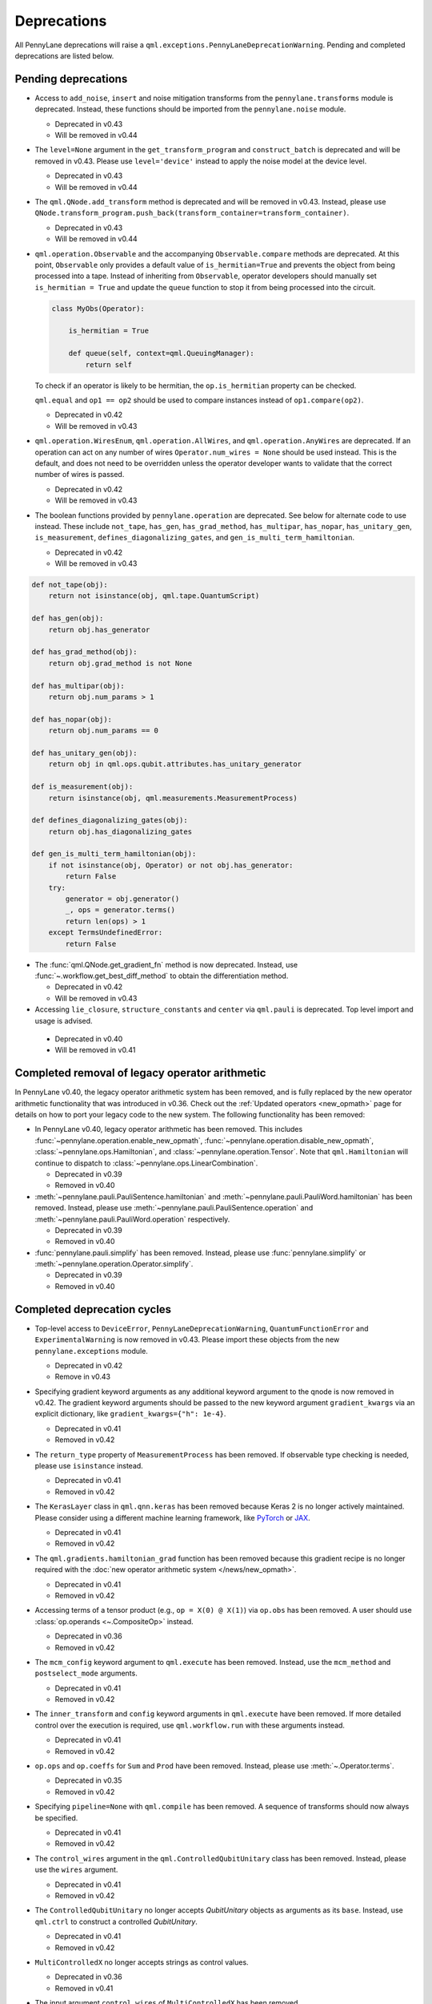 .. _deprecations:

Deprecations
============

All PennyLane deprecations will raise a ``qml.exceptions.PennyLaneDeprecationWarning``. Pending and completed
deprecations are listed below.

Pending deprecations
--------------------

* Access to ``add_noise``, ``insert`` and noise mitigation transforms from the ``pennylane.transforms`` module is deprecated.
  Instead, these functions should be imported from the ``pennylane.noise`` module.

  - Deprecated in v0.43
  - Will be removed in v0.44

* The ``level=None`` argument in the ``get_transform_program`` and ``construct_batch`` is deprecated and will be removed in v0.43.
  Please use ``level='device'`` instead to apply the noise model at the device level.

  - Deprecated in v0.43
  - Will be removed in v0.44

* The ``qml.QNode.add_transform`` method is deprecated and will be removed in v0.43.
  Instead, please use ``QNode.transform_program.push_back(transform_container=transform_container)``.

  - Deprecated in v0.43
  - Will be removed in v0.44

* ``qml.operation.Observable`` and the accompanying ``Observable.compare`` methods are deprecated. At this point, ``Observable`` only
  provides a default value of ``is_hermitian=True`` and prevents the object from being processed into a tape. Instead of inheriting from
  ``Observable``, operator developers should manually set ``is_hermitian = True`` and update the ``queue`` function to stop it from being
  processed into the circuit.

  .. code-block:: python

      class MyObs(Operator):
      
          is_hermitian = True

          def queue(self, context=qml.QueuingManager):
              return self

  To check if an operator is likely to be hermitian, the ``op.is_hermitian`` property can be checked.

  ``qml.equal`` and ``op1 == op2`` should be used to compare instances instead of ``op1.compare(op2)``.

  - Deprecated in v0.42
  - Will be removed in v0.43

* ``qml.operation.WiresEnum``, ``qml.operation.AllWires``, and ``qml.operation.AnyWires`` are deprecated. If an operation can act
  on any number of wires ``Operator.num_wires = None`` should be used instead. This is the default, and does not need
  to be overridden unless the operator developer wants to validate that the correct number of wires is passed.

  - Deprecated in v0.42
  - Will be removed in v0.43

* The boolean functions provided by ``pennylane.operation`` are deprecated. See below for alternate code to
  use instead.
  These include ``not_tape``, ``has_gen``, ``has_grad_method``,  ``has_multipar``, ``has_nopar``, ``has_unitary_gen``,
  ``is_measurement``, ``defines_diagonalizing_gates``, and ``gen_is_multi_term_hamiltonian``.

  - Deprecated in v0.42
  - Will be removed in v0.43

.. code-block:: python

    def not_tape(obj):
        return not isinstance(obj, qml.tape.QuantumScript)

    def has_gen(obj):
        return obj.has_generator

    def has_grad_method(obj):
        return obj.grad_method is not None

    def has_multipar(obj):
        return obj.num_params > 1

    def has_nopar(obj):
        return obj.num_params == 0

    def has_unitary_gen(obj):
        return obj in qml.ops.qubit.attributes.has_unitary_generator

    def is_measurement(obj):
        return isinstance(obj, qml.measurements.MeasurementProcess)

    def defines_diagonalizing_gates(obj):
        return obj.has_diagonalizing_gates

    def gen_is_multi_term_hamiltonian(obj):
        if not isinstance(obj, Operator) or not obj.has_generator:
            return False
        try:
            generator = obj.generator()
            _, ops = generator.terms() 
            return len(ops) > 1
        except TermsUndefinedError:
            return False

* The :func:`qml.QNode.get_gradient_fn` method is now deprecated. Instead, use :func:`~.workflow.get_best_diff_method` to obtain the differentiation method.

  - Deprecated in v0.42
  - Will be removed in v0.43

* Accessing ``lie_closure``, ``structure_constants`` and ``center`` via ``qml.pauli`` is deprecated. Top level import and usage is advised.

 - Deprecated in v0.40
 - Will be removed in v0.41

Completed removal of legacy operator arithmetic
-----------------------------------------------

In PennyLane v0.40, the legacy operator arithmetic system has been removed, and is fully replaced by the new
operator arithmetic functionality that was introduced in v0.36. Check out the :ref:`Updated operators <new_opmath>` page
for details on how to port your legacy code to the new system. The following functionality has been removed:

* In PennyLane v0.40, legacy operator arithmetic has been removed. This includes :func:`~pennylane.operation.enable_new_opmath`,
  :func:`~pennylane.operation.disable_new_opmath`, :class:`~pennylane.ops.Hamiltonian`, and :class:`~pennylane.operation.Tensor`. Note
  that ``qml.Hamiltonian`` will continue to dispatch to :class:`~pennylane.ops.LinearCombination`.

  - Deprecated in v0.39
  - Removed in v0.40

* :meth:`~pennylane.pauli.PauliSentence.hamiltonian` and :meth:`~pennylane.pauli.PauliWord.hamiltonian` has been removed. Instead, please use
  :meth:`~pennylane.pauli.PauliSentence.operation` and :meth:`~pennylane.pauli.PauliWord.operation` respectively.

  - Deprecated in v0.39
  - Removed in v0.40

* :func:`pennylane.pauli.simplify` has been removed. Instead, please use :func:`pennylane.simplify` or :meth:`~pennylane.operation.Operator.simplify`.

  - Deprecated in v0.39
  - Removed in v0.40

Completed deprecation cycles
----------------------------

* Top-level access to ``DeviceError``, ``PennyLaneDeprecationWarning``, ``QuantumFunctionError`` and ``ExperimentalWarning`` 
  is now removed in v0.43. Please import these objects from the new ``pennylane.exceptions`` module.

  - Deprecated in v0.42
  - Remove in v0.43

* Specifying gradient keyword arguments as any additional keyword argument to the qnode is now removed in v0.42.
  The gradient keyword arguments should be passed to the new keyword argument ``gradient_kwargs`` via an explicit 
  dictionary, like ``gradient_kwargs={"h": 1e-4}``.

  - Deprecated in v0.41
  - Removed in v0.42

* The ``return_type`` property of ``MeasurementProcess`` has been removed.
  If observable type checking is needed, please use ``isinstance`` instead.

  - Deprecated in v0.41
  - Removed in v0.42

* The ``KerasLayer`` class in ``qml.qnn.keras`` has been removed because Keras 2 is no longer actively maintained.
  Please consider using a different machine learning framework, like `PyTorch <demos/tutorial_qnn_module_torch>`_ 
  or `JAX <demos/tutorial_How_to_optimize_QML_model_using_JAX_and_Optax>`_.

  - Deprecated in v0.41
  - Removed in v0.42

* The ``qml.gradients.hamiltonian_grad`` function has been removed because this gradient recipe is no
  longer required with the :doc:`new operator arithmetic system </news/new_opmath>`.

  - Deprecated in v0.41
  - Removed in v0.42

* Accessing terms of a tensor product (e.g., ``op = X(0) @ X(1)``) via ``op.obs`` has been removed.
  A user should use :class:`op.operands <~.CompositeOp>` instead.

  - Deprecated in v0.36
  - Removed in v0.42

* The ``mcm_config`` keyword argument to ``qml.execute`` has been removed.
  Instead, use the ``mcm_method`` and ``postselect_mode`` arguments.

  - Deprecated in v0.41
  - Removed in v0.42

* The ``inner_transform`` and ``config`` keyword arguments in ``qml.execute`` have been removed.
  If more detailed control over the execution is required, use ``qml.workflow.run`` with these arguments instead.
  
  - Deprecated in v0.41
  - Removed in v0.42

* ``op.ops`` and ``op.coeffs`` for ``Sum`` and ``Prod`` have been removed. Instead, please use
  :meth:`~.Operator.terms`.

  - Deprecated in v0.35
  - Removed in v0.42

* Specifying ``pipeline=None`` with ``qml.compile`` has been removed. 
  A sequence of transforms should now always be specified.

  - Deprecated in v0.41
  - Removed in v0.42

* The ``control_wires`` argument in the ``qml.ControlledQubitUnitary`` class has been removed. 
  Instead, please use the ``wires`` argument.

  - Deprecated in v0.41
  - Removed in v0.42

* The ``ControlledQubitUnitary`` no longer accepts `QubitUnitary` objects as arguments as its ``base``. 
  Instead, use ``qml.ctrl`` to construct a controlled `QubitUnitary`.

  - Deprecated in v0.41
  - Removed in v0.42  

* ``MultiControlledX`` no longer accepts strings as control values.

  - Deprecated in v0.36
  - Removed in v0.41

* The input argument ``control_wires`` of ``MultiControlledX`` has been removed.

  - Deprecated in v0.22
  - Removed in v0.41

* The ``decomp_depth`` argument in :func:`~pennylane.transforms.set_decomposition` has been removed. 

  - Deprecated in v0.40
  - Removed in v0.41

* The ``max_expansion`` argument in :func:`~pennylane.devices.preprocess.decompose` has been removed. 

  - Deprecated in v0.40
  - Removed in v0.41

* The ``tape`` and ``qtape`` properties of ``QNode`` have been removed. 
  Instead, use the ``qml.workflow.construct_tape`` function.
  
  - Deprecated in v0.40
  - Removed in v0.41

* The ``gradient_fn`` keyword argument to ``qml.execute`` has been removed. Instead, it has been replaced with ``diff_method``.

  - Deprecated in v0.40
  - Removed in v0.41

* The ``QNode.get_best_method`` and ``QNode.best_method_str`` methods have been removed. 
  Instead, use the ``qml.workflow.get_best_diff_method`` function. 
  
  - Deprecated in v0.40
  - Removed in v0.41

* The ``output_dim`` property of ``qml.tape.QuantumScript`` has been removed. Instead, use method ``shape`` of ``QuantumScript`` or ``MeasurementProcess`` to get the same information.

  - Deprecated in v0.40
  - Removed in v0.41

* The ``qml.qsvt_legacy`` function has been removed.
  Instead, use ``qml.qsvt``. The new functionality takes an input polynomial instead of angles.

  - Deprecated in v0.40
  - Removed in v0.41

* The ``qml.qinfo`` module has been removed. Please see the respective functions in the ``qml.math`` and ``qml.measurements``
  modules instead.

  - Deprecated in v0.39
  - Removed in v0.40

* Top level access to ``Device``, ``QubitDevice``, and ``QutritDevice`` have been removed. Instead, they
  are available as ``qml.devices.LegacyDevice``, ``qml.devices.QubitDevice``, and ``qml.devices.QutritDevice``
  respectively.

  - Deprecated in v0.39
  - Removed in v0.40

* The :class:`~pennylane.BasisStatePreparation` template has been removed.
  Instead, use :class:`~pennylane.BasisState`.

  - Deprecated in v0.39
  - Removed in v0.40
  

* The ``qml.QubitStateVector`` template has been removed. Instead, use :class:`~pennylane.StatePrep`.

  - Deprecated in v0.39
  - Removed in v0.40

* ``qml.broadcast`` has been removed. Users should use ``for`` loops instead.

  - Deprecated in v0.39
  - Removed in v0.40

* The ``max_expansion`` argument for :func:`~pennylane.transforms.decompositions.clifford_t_decomposition`
  has been removed.

  - Deprecated in v0.39
  - Removed in v0.40

* The ``'ancilla'`` argument for :func:`~pennylane.iterative_qpe` has been removed. Instead, use the ``'aux_wire'``
  argument.

  - Deprecated in v0.39
  - Removed in v0.40
  
* The ``expand_depth`` argument for :func:`~pennylane.transforms.compile` has been removed.

  - Deprecated in v0.39
  - Removed in v0.40

* The ``qml.workflow.set_shots`` helper function has been removed. We no longer interact with the legacy device interface in our code.
  Instead, shots should be specified on the tape, and the device should use these shots.

  - Deprecated in v0.38
  - Removed in v0.40

* ``QNode.gradient_fn`` is removed. Please use ``QNode.diff_method`` instead. ``QNode.get_gradient_fn`` can also be used to
  process the diff method.

  - Deprecated in v0.39
  - Removed in v0.40
  
* The ``qml.shadows.shadow_expval`` transform has been removed. Instead, please use the
  ``qml.shadow_expval`` measurement process.

  - Deprecated in v0.39
  - Removed in v0.40

* PennyLane Lightning and Catalyst will no longer support ``manylinux2014`` (GLIBC 2.17) compatibile Linux operating systems, and will be migrated to ``manylinux_2_28`` (GLIBC 2.28). See `pypa/manylinux <https://github.com/pypa/manylinux>`_ for additional details.

  - Last supported version of ``manylinux2014`` with v0.36
  - Fully migrated to ``manylinux_2_28`` with v0.37

* The ``simplify`` argument in ``qml.Hamiltonian`` and ``qml.ops.LinearCombination`` has been removed.
  Instead, ``qml.simplify()`` can be called on the constructed operator.

  - Deprecated in v0.37
  - Removed in v0.39

* The ``decomp_depth`` argument in ``qml.device`` is removed.

  - Deprecated in v0.38
  - Removed in v0.39

* The functions ``qml.qinfo.classical_fisher`` and ``qml.qinfo.quantum_fisher`` have been removed and migrated to the ``qml.gradients``
  module. Therefore, ``qml.gradients.classical_fisher`` and ``qml.gradients.quantum_fisher`` should be used instead.

  - Deprecated in v0.38
  - Removed in v0.39

* All of the legacy devices (any with the name ``default.qubit.{autograd,torch,tf,jax,legacy}``) are removed. Use ``default.qubit`` instead,
  as it supports backpropagation for the many backends the legacy devices support.

  - Deprecated in v0.38
  - Removed in v0.39

* The logic for internally switching a device for a different backpropagation
  compatible device is removed, as it was in place for removed ``default.qubit.legacy``.

  - Deprecated in v0.38
  - Removed in v0.39

* `Operator.expand` is now removed. Use `qml.tape.QuantumScript(op.decomposition())` instead.

  - Deprecated in v0.38
  - Removed in v0.39

* The ``expansion_strategy`` attribute of ``qml.QNode`` is removed.
  Users should make use of ``qml.workflow.construct_batch``, should they require fine control over the output tape(s).

  - Deprecated in v0.38
  - Removed in v0.39

* The ``expansion_strategy`` argument in ``qml.specs``, ``qml.draw``, and ``qml.draw_mpl`` is removed. 
  Instead, use the ``level`` argument which provides a superset of options.

  - Deprecated in v0.38
  - Removed in v0.39

* The ``max_expansion`` argument in ``qml.QNode`` is removed.

  - Deprecated in v0.38
  - Removed in v0.39

* The ``expand_fn`` argument in ``qml.execute`` is removed.
  Instead, please create a ``qml.transforms.core.TransformProgram`` with the desired preprocessing and pass it to the ``transform_program`` argument of ``qml.execute``.

  - Deprecated in v0.38
  - Removed in v0.39

* The ``max_expansion`` argument in ``qml.execute`` is removed.
  Instead, please use ``qml.devices.preprocess.decompose`` with the desired expansion level, add it to a ``TransformProgram``, and pass it to the ``transform_program`` argument of ``qml.execute``.

  - Deprecated in v0.38
  - Removed in v0.39

* The ``override_shots`` argument in ``qml.execute`` is removed.
  Instead, please add the shots to the ``QuantumTape``\ s to be executed.

  - Deprecated in v0.38
  - Removed in v0.39

* The ``device_batch_transform`` argument in ``qml.execute`` is removed.
  Instead, please create a ``qml.transforms.core.TransformProgram`` with the desired preprocessing and pass it to the ``transform_program`` argument of ``qml.execute``.

  - Deprecated in v0.38
  - Removed in v0.39

* The functions ``qml.transforms.sum_expand`` and ``qml.transforms.hamiltonian_expand`` are removed.
  Instead, ``qml.transforms.split_non_commuting`` can be used for equivalent behaviour.

  - Deprecated in v0.38
  - Removed in v0.39

* ``queue_idx`` attribute has been removed from the ``Operator``, ``CompositeOp``, and ``SymboliOp`` classes. Instead, the index is now stored as the label of the ``CircuitGraph.graph`` nodes.

  - Deprecated in v0.38
  - Removed in v0.38

* ``qml.from_qasm`` no longer removes measurements from the QASM code. Use 
  ``measurements=[]`` to remove measurements from the original circuit.

  - Deprecated in v0.37
  - Default behaviour changed in v0.38

* ``qml.transforms.map_batch_transform`` has been removed, since transforms can be applied directly to a batch of tapes.
  See :func:`~.pennylane.transform` for more information.

  - Deprecated in v0.37
  - Removed in v0.38

* ``qml.from_qasm_file`` has been removed. Instead, the user can open the file and then load its content using ``qml.from_qasm``.

  >>> with open("test.qasm", "r") as f:
  ...     circuit = qml.from_qasm(f.read())

  - Deprecated in v0.36
  - Removed in v0.37

* The ``qml.load`` function is a general-purpose way to convert circuits into PennyLane from other
  libraries. It has been removed in favour of the more specific functions ``from_qiskit``, ``from_qasm``, etc.

  - Deprecated in v0.36
  - Removed in v0.37

* ``single_tape_transform``, ``batch_transform``, ``qfunc_transform``, ``op_transform``,
  ``gradient_transform`` and ``hessian_transform`` are deprecated. Instead switch to using the new
  ``qml.transform`` function. Please refer to
  `the transform docs <https://docs.pennylane.ai/en/stable/code/qml_transforms.html#custom-transforms>`_
  to see how this can be done.

  - Deprecated in v0.34
  - Removed in v0.36

* ``PauliWord`` and ``PauliSentence`` no longer use ``*`` for matrix and tensor products,
  but instead use ``@`` to conform with the PennyLane convention.

  - Deprecated in v0.35
  - Removed in v0.36

* The private functions ``_pauli_mult``, ``_binary_matrix`` and ``_get_pauli_map`` from the
  ``pauli`` module have been removed, as they are no longer used anywhere and the same
  functionality can be achieved using newer features in the ``pauli`` module.

  - Deprecated in v0.35
  - Removed in v0.36

* Calling ``qml.matrix`` without providing a ``wire_order`` on objects where the wire order could be
  ambiguous now raises an error. This includes tapes with multiple wires, QNodes with a device that
  does not provide wires, or quantum functions.

  - Deprecated in v0.35
  - Raises an error in v0.36

* ``qml.pauli.pauli_mult`` and ``qml.pauli.pauli_mult_with_phase`` are now removed. Instead, you
  should use ``qml.simplify(qml.prod(pauli_1, pauli_2))`` to get the reduced operator.

  >>> op = qml.simplify(qml.prod(qml.PauliX(0), qml.PauliZ(0)))
  >>> op
  -1j*(PauliY(wires=[0]))
  >>> [phase], [base] = op.terms()
  >>> phase, base
  (-1j, PauliY(wires=[0]))

  - Deprecated in v0.35
  - Removed in v0.36

* ``MeasurementProcess.name`` and ``MeasurementProcess.data`` have been removed, as they contain
  dummy values that are no longer needed.
  
  - Deprecated in v0.35
  - Removed in v0.36

* The contents of ``qml.interfaces`` is moved inside ``qml.workflow``.

  - Contents moved in v0.35
  - Old import path removed in v0.36

* The method ``Operator.validate_subspace(subspace)``, only employed under a specific set of qutrit
  operators, has been relocated to the ``qml.ops.qutrit.parametric_ops`` module and has been removed
  from the ``Operator`` class.

  - Deprecated in v0.35
  - Removed in v0.36

* ``qml.transforms.one_qubit_decomposition`` and ``qml.transforms.two_qubit_decomposition`` are removed. Instead,
  you should use ``qml.ops.one_qubit_decomposition`` and ``qml.ops.two_qubit_decomposition``.

  - Deprecated in v0.34
  - Removed in v0.35

* Passing additional arguments to a transform that decorates a QNode should now be done through use
  of ``functools.partial``. For example, the :func:`~pennylane.metric_tensor` transform has an
  optional ``approx`` argument which should now be set using:

  .. code-block:: python

    from functools import partial

    @partial(qml.metric_tensor, approx="block-diag")
    @qml.qnode(dev)
    def circuit(weights):
        ...

  The previously-recommended approach is now removed:

  .. code-block:: python

    @qml.metric_tensor(approx="block-diag")
    @qml.qnode(dev)
    def circuit(weights):
        ...

  Alternatively, consider calling the transform directly:

  .. code-block:: python

    @qml.qnode(dev)
    def circuit(weights):
        ...

    transformed_circuit = qml.metric_tensor(circuit, approx="block-diag")

  - Deprecated in v0.33
  - Removed in v0.35

* ``Observable.return_type`` has been removed. Instead, you should inspect the type
  of the surrounding measurement process.

  - Deprecated in v0.34
  - Removed in v0.35

* ``ClassicalShadow.entropy()`` no longer needs an ``atol`` keyword as a better
  method to estimate entropies from approximate density matrix reconstructions
  (with potentially negative eigenvalues) has been implemented.

  - Deprecated in v0.34
  - Removed in v0.35

* ``QuantumScript.is_sampled`` and ``QuantumScript.all_sampled`` have been removed.
  Users should now validate these properties manually.

  .. code-block:: python

    from pennylane.measurements import *
    sample_types = (SampleMP, CountsMP, ClassicalShadowMP, ShadowExpvalMP)
    is_sample_type = [isinstance(m, sample_types) for m in tape.measurements]
    is_sampled = any(is_sample_type)
    all_sampled = all(is_sample_type)

  - Deprecated in v0.34
  - Removed in v0.35

* ``qml.ExpvalCost`` has been removed. Users should use ``qml.expval()`` instead.

  .. code-block:: python

    @qml.qnode(dev)
    def cost_function(params):
        some_qfunc(params)
        return qml.expval(Hamiltonian)

  - Deprecated in v0.24
  - Removed in v0.35

* Specifying ``control_values`` passed to ``qml.ctrl`` as a string is no longer supported.

  - Deprecated in v0.25
  - Removed in v0.34

* ``qml.gradients.pulse_generator`` has become ``qml.gradients.pulse_odegen`` to adhere to paper naming conventions.

  - Deprecated in v0.33
  - Removed in v0.34

* The ``prep`` keyword argument in ``QuantumScript`` has been removed.
  ``StatePrepBase`` operations should be placed at the beginning of the ``ops`` list instead.

  - Deprecated in v0.33
  - Removed in v0.34

* The public methods of ``DefaultQubit`` are pending changes to
  follow the new device API.

  We will be switching to the new device interface in a coming release.
  In this new interface, simulation implementation details
  will be abstracted away from the device class itself and provided by composition, rather than inheritance.
  Therefore, some public and private methods from ``DefaultQubit`` will no longer exist, though its behaviour
  in a workflow will remain the same.

  If you directly interact with device methods, please consult
  :class:`pennylane.devices.Device` and
  :class:`pennylane.devices.DefaultQubit`
  for more information on what the new interface will look like and be prepared
  to make updates in a coming release. If you have any feedback on these
  changes, please create an
  `issue <https://github.com/PennyLaneAI/pennylane/issues>`_ or post in our
  `discussion forum <https://discuss.pennylane.ai/>`_.

  - Deprecated in v0.31
  - Changed in v0.33

* The behaviour of ``Operator.__eq__`` and ``Operator.__hash__`` has been updated. Their documentation
  has been updated to reflect the incoming changes.

  The changes to operator equality allow users to use operator equality the same way as
  with ``qml.equal``. With the changes to hashing, unique operators that are equal now have the same
  hash. These changes now allow behaviour such as the following:

  >>> qml.RX(0.1, wires=0) == qml.RX(0.1, wires=0)
  True
  >>> {qml.PauliZ(0), qml.PauliZ(0)}
  {PauliZ(wires=[0])}

  Meanwhile, the previous behaviour is shown below:

  >>> qml.RX(0.1, wires=0) == qml.RX(0.1, wires=0)
  False
  >>> {qml.PauliZ(0), qml.PauliZ(0)}
  {PauliZ(wires=[0]), PauliZ(wires=[0])}

  - Added in v0.32
  - Behaviour changed in v0.33

* ``qml.qchem.jordan_wigner`` had been removed.
  Use ``qml.jordan_wigner`` instead. List input to define the fermionic operator
  is no longer accepted; the fermionic operators ``qml.FermiA``, ``qml.FermiC``,
  ``qml.FermiWord`` and ``qml.FermiSentence`` should be used instead. See the
  :mod:`pennylane.fermi` module documentation and the
  `Fermionic Operator <https://pennylane.ai/qml/demos/tutorial_fermionic_operators>`_
  tutorial for more details.

  - Deprecated in v0.32
  - Removed in v0.33

* The ``tuple`` input type in ``qubit_observable`` has been removed. Please use a fermionic
  operator object. The ``tuple`` return type in ``fermionic_hamiltonian`` and
  ``fermionic_observable`` has been removed and these functions will return a fermionic operator
  by default.

  - Deprecated in v0.32
  - Removed in v0.33

* The ``sampler_seed`` argument of ``qml.gradients.spsa_grad`` has been removed.
  Instead, the ``sampler_rng`` argument should be set, either to an integer value, which will be used
  to create a PRNG internally, or to a NumPy pseudo-random number generator (PRNG) created via
  ``np.random.default_rng(seed)``.
  The advantage of passing a PRNG is that one can reuse that PRNG when calling ``spsa_grad``
  multiple times, for instance during an optimization procedure.

  - Deprecated in v0.32
  - Removed in v0.33

* The ``RandomLayers.compute_decomposition`` keyword argument ``ratio_imprivitive`` has been changed to
  ``ratio_imprim`` to match the call signature of the operation.

  - Deprecated in v0.32
  - Removed in v0.33

* The ``QuantumScript.set_parameters`` method and the ``QuantumScript.data`` setter have
  been removed. Please use ``QuantumScript.bind_new_parameters`` instead.

  - Deprecated in v0.32
  - Removed in v0.33

* The ``observables`` argument in ``QubitDevice.statistics`` is removed. Please use ``circuit``
  instead. Using a list of observables in ``QubitDevice.statistics`` is removed. Please use a
  ``QuantumTape`` instead.

  - Still accessible in v0.28-v0.31
  - Removed in v0.32


* The CV observables ``qml.X`` and ``qml.P`` have been removed. Use ``qml.QuadX`` and ``qml.QuadP`` instead.

  - Deprecated in v0.32
  - Removed in v0.33


* The method ``tape.unwrap()`` and corresponding ``UnwrapTape`` and ``Unwrap`` classes are
  removed.

  - Deprecated in v0.32
  - Removed in v0.33

  Instead of ``tape.unwrap()``, use :func:`~.transforms.convert_to_numpy_parameters`:

  .. code-block:: python

    from pennylane.transforms import convert_to_numpy_parameters

    qscript = qml.tape.QuantumTape([qml.RX(torch.tensor(0.1234), 0)],
                                     [qml.expval(qml.Hermitian(torch.eye(2), 0))] )
    unwrapped_qscript = convert_to_numpy_parameters(qscript)

    torch_params = qscript.get_parameters()
    numpy_params = unwrapped_qscript.get_parameters()

* ``qml.enable_return`` and ``qml.disable_return`` have been removed. The old return types are no longer available.

  - Deprecated in v0.32
  - Removed in v0.33

* The ``mode`` keyword argument in ``QNode`` has been removed, as it was only used in the old return
  system (which has also been removed). Please use ``grad_on_execution`` instead.

  - Deprecated in v0.32
  - Removed in v0.33

* ``qml.math.purity``, ``qml.math.vn_entropy``, ``qml.math.mutual_info``, ``qml.math.fidelity``,
  ``qml.math.relative_entropy``, and ``qml.math.max_entropy`` no longer support state vectors as
  input. Please call ``qml.math.dm_from_state_vector`` on the input before passing to any of these functions.

  - Still accepted in v0.31
  - Removed in v0.32

* The ``do_queue`` keyword argument in ``qml.operation.Operator`` has been removed. This affects
  all child classes, such as ``Operation``, ``Observable``, ``SymbolicOp`` and more. Instead of
  setting ``do_queue=False``, use the ``qml.QueuingManager.stop_recording()`` context.

  - Deprecated in v0.31
  - Removed in v0.32

* The ``qml.specs`` dictionary longer supports direct key access to certain keys. Instead
  these quantities can be accessed as fields of the new ``Resources`` object saved under
  ``specs_dict["resources"]``:

  - ``num_operations`` is no longer supported, use ``specs_dict["resources"].num_gates``
  - ``num_used_wires`` is no longer supported, use ``specs_dict["resources"].num_wires``
  - ``gate_types`` is no longer supported, use ``specs_dict["resources"].gate_types``
  - ``gate_sizes`` is no longer supported, use ``specs_dict["resources"].gate_sizes``
  - ``depth`` is no longer supported, use ``specs_dict["resources"].depth``

  These keys were still accessible in v0.31 and removed in v0.32.

* ``qml.math.reduced_dm`` has been removed. Please use ``qml.math.reduce_dm`` or ``qml.math.reduce_statevector`` instead.

  - Still accessible in v0.31
  - Removed in v0.32

* ``QuantumScript``'s ``name`` keyword argument and property are removed.
  This also affects ``QuantumTape`` and ``OperationRecorder``.

  - Deprecated in v0.31
  - Removed in v0.32

* The ``Operation.base_name`` property is removed. Please use ``Operator.name`` or ``type(obj).__name__`` instead.

  - Still accessible in v0.31
  - Removed in v0.32

* ``LieAlgebraOptimizer`` has been renamed. Please use ``RiemannianGradientOptimizer`` instead.

  - Deprecated in v0.31
  - Removed in v0.32


* The ``grouping_type`` and ``grouping_method`` arguments of ``qchem.molecular_hamiltonian()`` are removed.

  - Deprecated in v0.31
  - Removed in v0.32

  Instead, simply construct a new instance of ``Hamiltonian`` with the grouping specified:

  .. code-block:: python

    H, qubits = molecular_hamiltonian(symbols, coordinates)
    grouped_h = qml.Hamiltonian(
        H.coeffs,
        H.ops,
        grouping_type=grouping_type,
        groupingmethod=grouping_method,
    )

* ``zyz_decomposition`` and ``xyx_decomposition`` are removed, use ``one_qubit_decomposition`` with a rotations
  keyword instead.

  - Deprecated in v0.31
  - Removed in v0.32

* The ``qml.utils.sparse_hamiltonian`` function has been removed. ``~.Hamiltonian.sparse_matrix`` should be used instead.

  - Deprecated in v0.29
  - Removed in v0.31

* The ``collections`` module has been removed.

  - Deprecated in v0.29
  - Removed in v0.31

* ``qml.op_sum`` has been removed. Users should use ``qml.sum`` instead.

  - Deprecated in v0.29.
  - Removed in v0.31.

* The argument ``argnum`` for gradient transforms using the Jax interface is replaced by ``argnums``.

  - ``argnum`` is automatically changed to ``argnums`` for gradient transforms using JAX and a warning is raised in v0.30
  - ``argnums`` is the only option for gradient transforms using JAX in v0.31

* ``Evolution`` now adds a ``-1`` to the input parameter. Beforehand, the minus sign was not included.

  - Transition warning added in v0.29.
  - Updated to current behaviour in v0.30.

* The ``seed_recipes`` argument in ``qml.classical_shadow`` and ``qml.shadow_expval`` has been removed.
  An argument ``seed`` which defaults to ``None`` can contain an integer with the wanted seed.

  - Still accessible in v0.28, v0.29
  - Removed in v0.30

* The ``get_operation`` tape method is updated to return the operation index as well, changing its signature.

  - The new signature is available by changing the arg ``return_op_index`` to ``True`` in v0.29
  - The old signature is replaced with the new one in v0.30


* The ``grouping`` module has been removed. The functionality has been moved and
  reorganized in the new ``pauli`` module under ``pauli/utils.py`` or ``pauli/grouping/``.

  - Still accessible in v0.27, v0.28, v0.29, v0.30
  - Removed in v0.31

  The functions from ``grouping/pauli.py``, ``grouping/transformations.py`` and
  ``grouping/utils.py`` have been moved to ``pauli/utils.py``. The remaining functions
  have been consolidated in the ``pauli/grouping/`` directory.

* ``qml.VQECost`` is removed.

   - Deprecated in 0.13
   - Removed in 0.29

* In-place inversion — ``op.inv()`` and ``op.inverse=value`` — is deprecated. Please
  use ``qml.adjoint`` or ``qml.pow`` instead.

  - Still accessible in v0.27 and v0.28
  - Removed in v0.29

  Don't use:

  >>> v1 = qml.PauliX(0).inv()
  >>> v2 = qml.PauliX(0)
  >>> v2.inverse = True

  Instead, use:

  >>> qml.adjoint(qml.PauliX(0))
  Adjoint(PauliX(wires=[0]))
  >>> qml.pow(qml.PauliX(0), -1)
  PauliX(wires=[0])**-1
  >>> qml.pow(qml.PauliX(0), -1, lazy=False)
  PauliX(wires=[0])
  >>> qml.PauliX(0) ** -1
  PauliX(wires=[0])**-1

* The ``qml.utils.decompose_hamiltonian()`` method is removed. Please
  use ``qml.pauli_decompose()``.

  - Still accessible in v0.27
  - Removed in v0.28

* ``qml.tape.get_active_tape`` is deprecated. Please use ``qml.QueuingManager.active_context()`` instead.

  - Deprecated in v0.27
  - Removed in v0.28

* ``qml.transforms.qcut.remap_tape_wires`` is deprecated. Please use ``qml.map_wires`` instead.

  - Deprecated in v0.27
  - Removed in v0.28

* ``QuantumTape.inv()`` is deprecated. Please use ``QuantumTape.adjoint()`` instead. This method
  returns a new tape instead of modifying itself in-place.

  - Deprecated in v0.27
  - Removed in v0.28

* ``qml.tape.stop_recording`` and ``QuantumTape.stop_recording`` are moved to ``qml.QueuingManager.stop_recording``

  - Deprecated in v0.27
  - Removed in v0.28

* ``QueuingContext`` is renamed ``QueuingManager``.

  - Deprecated name ``QueuingContext`` in v0.27
  - Removed in v0.28

* ``QueuingManager.safe_update_info`` and ``AnnotateQueue.safe_update_info`` are removed.

  - Deprecated in v0.27
  - Removed in v0.28

* ``ObservableReturnTypes`` ``Sample``, ``Variance``, ``Expectation``, ``Probability``, ``State``, and ``MidMeasure``
  are moved to ``measurements`` from ``operation``.

  - Deprecated in v0.23
  - Removed in v0.27

* The ``qml.utils.expand`` function is deprecated. ``qml.math.expand_matrix`` should be used
  instead.

  - Deprecated in v0.24
  - Removed in v0.27

* The ``qml.Operation.get_parameter_shift`` method is removed. Use the methods of the ``gradients`` module
  for general parameter-shift rules instead.

  - Deprecated in v0.22
  - Removed in v0.28

* ``qml.transforms.measurement_grouping`` has been removed. Please use ``qml.transforms.hamiltonian_expand``
  instead.

  - Deprecated in v0.28
  - Removed in v0.29

* ``qml.transforms.make_tape`` was previously deprecated, but there is no longer a plan to remove it.
  It no longer raises a warning, and the functionality is unchanged.

  - Deprecated in v0.28
  - Un-deprecated in v0.29
